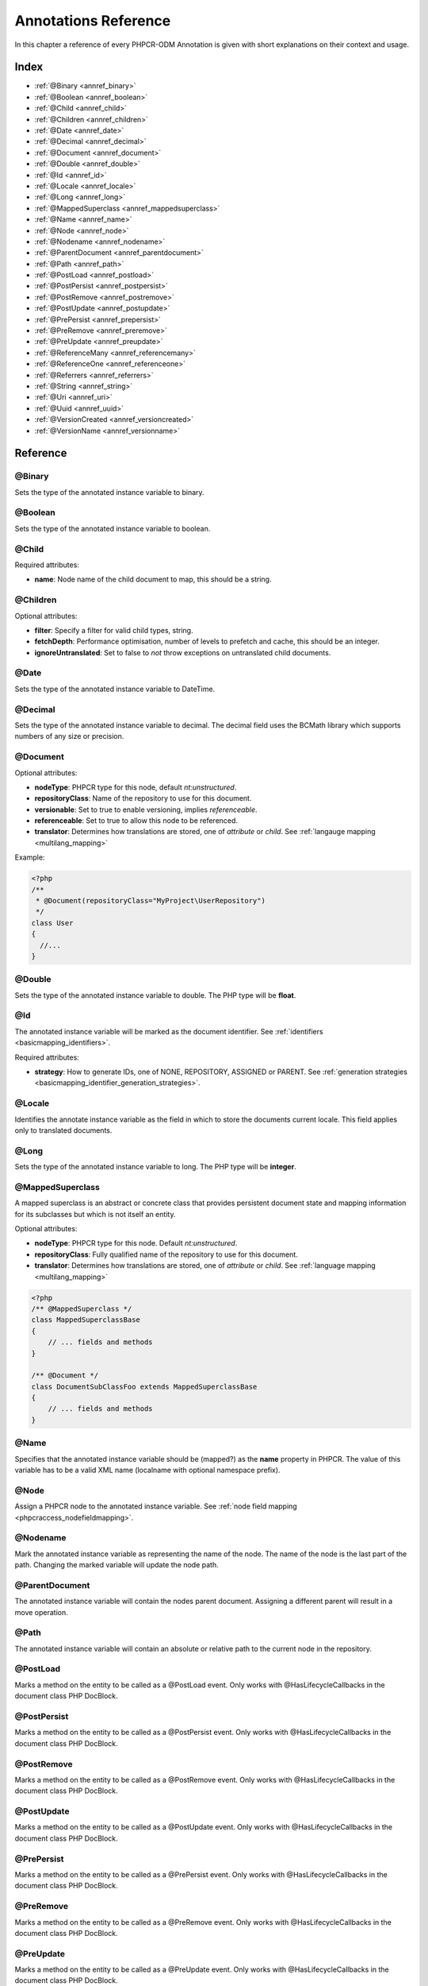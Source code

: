 Annotations Reference
=====================

In this chapter a reference of every PHPCR-ODM Annotation is given with short
explanations on their context and usage.

Index
-----

-  :ref:`@Binary <annref_binary>`
-  :ref:`@Boolean <annref_boolean>`
-  :ref:`@Child <annref_child>`
-  :ref:`@Children <annref_children>`
-  :ref:`@Date <annref_date>`
-  :ref:`@Decimal <annref_decimal>`
-  :ref:`@Document <annref_document>`
-  :ref:`@Double <annref_double>`
-  :ref:`@Id <annref_id>`
-  :ref:`@Locale <annref_locale>`
-  :ref:`@Long <annref_long>`
-  :ref:`@MappedSuperclass <annref_mappedsuperclass>`
-  :ref:`@Name <annref_name>`
-  :ref:`@Node <annref_node>`
-  :ref:`@Nodename <annref_nodename>`
-  :ref:`@ParentDocument <annref_parentdocument>`
-  :ref:`@Path <annref_path>`
-  :ref:`@PostLoad <annref_postload>`
-  :ref:`@PostPersist <annref_postpersist>`
-  :ref:`@PostRemove <annref_postremove>`
-  :ref:`@PostUpdate <annref_postupdate>`
-  :ref:`@PrePersist <annref_prepersist>`
-  :ref:`@PreRemove <annref_preremove>`
-  :ref:`@PreUpdate <annref_preupdate>`
-  :ref:`@ReferenceMany <annref_referencemany>`
-  :ref:`@ReferenceOne <annref_referenceone>`
-  :ref:`@Referrers <annref_referrers>`
-  :ref:`@String <annref_string>`
-  :ref:`@Uri <annref_uri>`
-  :ref:`@Uuid <annref_uuid>`
-  :ref:`@VersionCreated <annref_versioncreated>`
-  :ref:`@VersionName <annref_versionname>`

Reference
---------

.. _annref_binary:

@Binary
~~~~~~~

Sets the type of the annotated instance variable to binary.

.. _annref_boolean:

@Boolean
~~~~~~~~

Sets the type of the annotated instance variable to boolean.

.. _annref_child:

@Child
~~~~~~

Required attributes:

- **name**: Node name of the child document to map, this should be a string.

.. _annref_children:

@Children
~~~~~~~~~

Optional attributes:

- **filter**: Specify a filter for valid child types, string.
- **fetchDepth**: Performance optimisation, number of levels to prefetch and cache, 
  this should be an integer.
- **ignoreUntranslated**: Set to false to *not* throw exceptions on untranslated child documents.

.. _annref_date:

@Date
~~~~~

Sets the type of the annotated instance variable to DateTime.

.. _annref_decimal:

@Decimal
~~~~~~~~

Sets the type of the annotated instance variable to decimal. The decimal field uses the BCMath library which supports numbers of any size or precision.

.. _annref_document:

@Document
~~~~~~~~~

Optional attributes:

-  **nodeType**: PHPCR type for this node, default `nt:unstructured`.
-  **repositoryClass**: Name of the repository to use for this document.
-  **versionable**: Set to true to enable versioning, implies `referenceable`.
-  **referenceable**: Set to true to allow this node to be referenced.
-  **translator**: Determines how translations are stored, one of `attribute` or `child`. See :ref:`langauge mapping <multilang_mapping>`

Example:

.. code-block:: php

   <?php
   /**
    * @Document(repositoryClass="MyProject\UserRepository")
    */
   class User
   {
     //...
   }

.. _annref_double:

@Double
~~~~~~~

Sets the type of the annotated instance variable to double. The PHP type will be **float**.

.. _annref_id:

@Id
~~~

The annotated instance variable will be marked as the document identifier.
See :ref:`identifiers <basicmapping_identifiers>`.

Required attributes:

- **strategy**: How to generate IDs, one of NONE, REPOSITORY, ASSIGNED or PARENT. 
  See :ref:`generation strategies <basicmapping_identifier_generation_strategies>`.

.. _annref_locale:

@Locale
~~~~~~~

Identifies the annotate instance variable as the field in which to store
the documents current locale. This field applies only to translated documents.

.. _annref_long:

@Long
~~~~~

Sets the type of the annotated instance variable to long. The PHP type will be **integer**.

.. _annref_mappedsuperclass:

@MappedSuperclass
~~~~~~~~~~~~~~~~~

A mapped superclass is an abstract or concrete class that provides
persistent document state and mapping information for its subclasses
but which is not itself an entity.

Optional attributes:

-  **nodeType**: PHPCR type for this node. Default `nt:unstructured`.
-  **repositoryClass**: Fully qualified name of the repository to use for this document.
-  **translator**: Determines how translations are stored, one of `attribute` or `child`. See :ref:`language mapping <multilang_mapping>`

.. code-block:: php

    <?php
    /** @MappedSuperclass */
    class MappedSuperclassBase
    {
        // ... fields and methods
    }

    /** @Document */
    class DocumentSubClassFoo extends MappedSuperclassBase
    {
        // ... fields and methods
    } 

.. _annref_name:

@Name
~~~~~

Specifies that the annotated instance variable should be (mapped?) as
the **name** property in PHPCR. The value of this variable has to
be a valid XML name (localname with optional namespace prefix).

.. _annref_node:

@Node
~~~~~

Assign a PHPCR node to the annotated instance variable. See :ref:`node field mapping <phpcraccess_nodefieldmapping>`.

.. _annref_nodename:

@Nodename
~~~~~~~~~

Mark the annotated instance variable as representing the name of the node. The name
of the node is the last part of the path. Changing the marked variable will update
the node path.

.. _annref_parentdocument:

@ParentDocument
~~~~~~~~~~~~~~~

The annotated instance variable will contain the nodes parent document. Assigning
a different parent will result in a move operation.

.. _annref_path:

@Path
~~~~~

The annotated instance variable will contain an absolute or relative path to the
current node in the repository.

.. _annref_postload:

@PostLoad
~~~~~~~~~~~

Marks a method on the entity to be called as a @PostLoad event.
Only works with @HasLifecycleCallbacks in the document class PHP
DocBlock.

.. _annref_postpersist:

@PostPersist
~~~~~~~~~~~~~~

Marks a method on the entity to be called as a @PostPersist event.
Only works with @HasLifecycleCallbacks in the document class PHP
DocBlock.

.. _annref_postremove:

@PostRemove
~~~~~~~~~~~~~

Marks a method on the entity to be called as a @PostRemove event.
Only works with @HasLifecycleCallbacks in the document class PHP
DocBlock.

.. _annref_postupdate:

@PostUpdate
~~~~~~~~~~~~~

Marks a method on the entity to be called as a @PostUpdate event.
Only works with @HasLifecycleCallbacks in the document class PHP
DocBlock.

.. _annref_prepersist:

@PrePersist
~~~~~~~~~~~~~

Marks a method on the entity to be called as a @PrePersist event.
Only works with @HasLifecycleCallbacks in the document class PHP
DocBlock.

.. _annref_preremove:

@PreRemove
~~~~~~~~~~~~

Marks a method on the entity to be called as a @PreRemove event.
Only works with @HasLifecycleCallbacks in the document class PHP
DocBlock.

.. _annref_preupdate:

@PreUpdate
~~~~~~~~~~~~

Marks a method on the entity to be called as a @PreUpdate event.
Only works with @HasLifecycleCallbacks in the document class PHP
DocBlock.

.. _annref_referencemany:

@ReferenceMany
~~~~~~~~~~~~~~

Optional attributes:

-  **targetDocument**: *string*, Specify type of target document class. Note that this
   is an optional parameter and by default you can associate *any* document.
-  **strategy**: *enum*, One of `weak`, `hard` or `path`. See :ref:`reference other documents <associationmapping_referenceotherdocuments>`.

.. code-block:: php

   <?php
   /**
    * @ReferenceMany(targetDocument="Phonenumber", strategy="hard")
    */
    protected $phonenumbers;

.. _annref_referenceone:

@ReferenceOne
~~~~~~~~~~~~~

Optional attributes:

-  **targetDocument**: Specify type of target document class. Note that this
   is an optional parameter and by default you can associate *any* document.
-  **strategy**: One of `weak`, `hard` or `path`. See :ref:`reference other documents <associationmapping_referenceotherdocuments>`.

.. _annref_referrers:

@Referrers
~~~~~~~~~~

Mark the annotated instance variable to contain the documents which refer to this document.

Optional attributes:

-  **filter**: Filters referrers by the referencing property name.
-  **referenceType**: One of `weak` or `hard`.

.. code-block:: 

   <?php
   /**
    * @Referrers(filter="myapp:mycustomnode | a*", referenceType="hard")
    */
   protected $myReferrers;
    
.. _annref_string:

@String
~~~~~~~

Sets the type of the annotated instance variable to string.

.. _annref_uri:

@Uri
~~~~

The annotated instance variable will be validated as an URI.

.. _annref_uuid:

@Uuid
~~~~~

The annotated instance variable will be populated with a UUID 
(Universally Unique Identifier). The UUID is immutable.

.. _annref_versioncreated:

@VersionCreated
~~~~~~~~~~~~~~~

The annotated instance variable will be populated with the date
that the current document version was created. Applies only to
documents with the versionable attribute.

.. _annref_versionname:

@VersionName
~~~~~~~~~~~~

The annotated instance variable will be populated with the name
of the current version as given by PHPCR.

